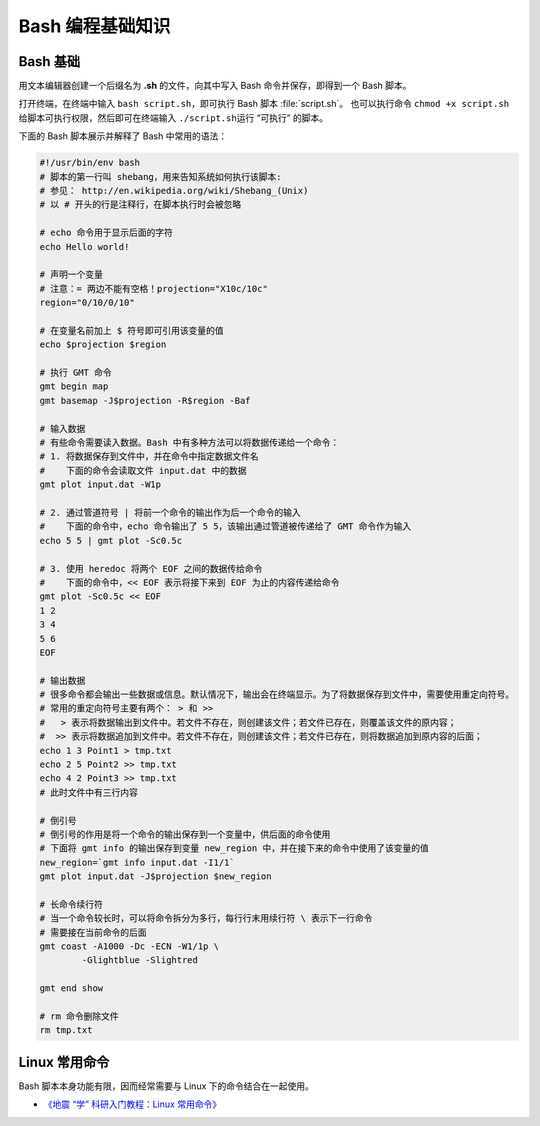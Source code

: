 Bash 编程基础知识
=================

Bash 基础
---------

用文本编辑器创建一个后缀名为 **.sh** 的文件，向其中写入 Bash 命令并保存，即得到一个 Bash 脚本。

打开终端，在终端中输入 ``bash script.sh``\，即可执行 Bash 脚本 :file:`script.sh`\ 。
也可以执行命令 ``chmod +x script.sh`` 给脚本可执行权限，然后即可在终端输入
``./script.sh``\ 运行 “可执行” 的脚本。

下面的 Bash 脚本展示并解释了 Bash 中常用的语法：

.. code-block:: bash

	#!/usr/bin/env bash
	# 脚本的第一行叫 shebang，用来告知系统如何执行该脚本:
	# 参见： http://en.wikipedia.org/wiki/Shebang_(Unix)
	# 以 # 开头的行是注释行，在脚本执行时会被忽略

	# echo 命令用于显示后面的字符
	echo Hello world!

	# 声明一个变量
	# 注意：= 两边不能有空格！projection="X10c/10c"
	region="0/10/0/10"

	# 在变量名前加上 $ 符号即可引用该变量的值
	echo $projection $region

	# 执行 GMT 命令
	gmt begin map
	gmt basemap -J$projection -R$region -Baf

	# 输入数据
	# 有些命令需要读入数据。Bash 中有多种方法可以将数据传递给一个命令：
	# 1. 将数据保存到文件中，并在命令中指定数据文件名
	#    下面的命令会读取文件 input.dat 中的数据
	gmt plot input.dat -W1p

	# 2. 通过管道符号 | 将前一个命令的输出作为后一个命令的输入
	#    下面的命令中，echo 命令输出了 5 5，该输出通过管道被传递给了 GMT 命令作为输入
	echo 5 5 | gmt plot -Sc0.5c

	# 3. 使用 heredoc 将两个 EOF 之间的数据传给命令
	#    下面的命令中，<< EOF 表示将接下来到 EOF 为止的内容传递给命令
	gmt plot -Sc0.5c << EOF
	1 2
	3 4
	5 6
	EOF

	# 输出数据
	# 很多命令都会输出一些数据或信息。默认情况下，输出会在终端显示。为了将数据保存到文件中，需要使用重定向符号。
	# 常用的重定向符号主要有两个： > 和 >>
	#   > 表示将数据输出到文件中。若文件不存在，则创建该文件；若文件已存在，则覆盖该文件的原内容；
	#  >> 表示将数据追加到文件中。若文件不存在，则创建该文件；若文件已存在，则将数据追加到原内容的后面；
	echo 1 3 Point1 > tmp.txt
	echo 2 5 Point2 >> tmp.txt
	echo 4 2 Point3 >> tmp.txt
	# 此时文件中有三行内容

	# 倒引号
	# 倒引号的作用是将一个命令的输出保存到一个变量中，供后面的命令使用
	# 下面将 gmt info 的输出保存到变量 new_region 中，并在接下来的命令中使用了该变量的值
	new_region=`gmt info input.dat -I1/1`
   	gmt plot input.dat -J$projection $new_region

	# 长命令续行符
	# 当一个命令较长时，可以将命令拆分为多行，每行行末用续行符 \ 表示下一行命令
	# 需要接在当前命令的后面
	gmt coast -A1000 -Dc -ECN -W1/1p \
		-Glightblue -Slightred

	gmt end show

	# rm 命令删除文件
	rm tmp.txt

Linux 常用命令
--------------

Bash 脚本本身功能有限，因而经常需要与 Linux 下的命令结合在一起使用。

- `《地震 “学” 科研入门教程：Linux 常用命令》 <https://seismo-learn.org/seismology101/computer/commands/>`__
